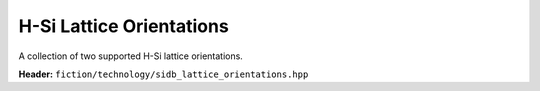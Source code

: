 H-Si Lattice Orientations
=========================

A collection of two supported H-Si lattice orientations.

**Header:** ``fiction/technology/sidb_lattice_orientations.hpp``

.. doxygenstruct:: fiction::sidb_100_lattice
   :members:
.. doxygenstruct:: fiction::sidb_111_lattice
   :members:
